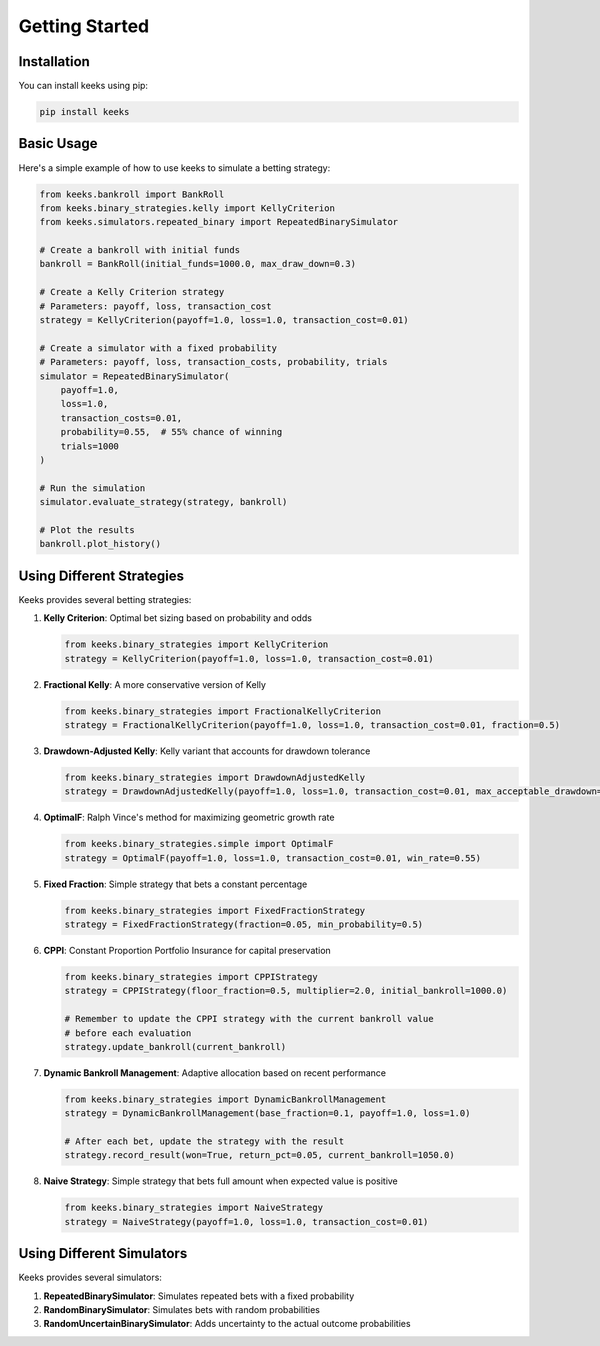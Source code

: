 Getting Started
===============

Installation
------------

You can install keeks using pip:

.. code-block:: bash

    pip install keeks

Basic Usage
-----------

Here's a simple example of how to use keeks to simulate a betting strategy:

.. code-block:: python

    from keeks.bankroll import BankRoll
    from keeks.binary_strategies.kelly import KellyCriterion
    from keeks.simulators.repeated_binary import RepeatedBinarySimulator

    # Create a bankroll with initial funds
    bankroll = BankRoll(initial_funds=1000.0, max_draw_down=0.3)

    # Create a Kelly Criterion strategy
    # Parameters: payoff, loss, transaction_cost
    strategy = KellyCriterion(payoff=1.0, loss=1.0, transaction_cost=0.01)

    # Create a simulator with a fixed probability
    # Parameters: payoff, loss, transaction_costs, probability, trials
    simulator = RepeatedBinarySimulator(
        payoff=1.0, 
        loss=1.0, 
        transaction_costs=0.01, 
        probability=0.55,  # 55% chance of winning
        trials=1000
    )

    # Run the simulation
    simulator.evaluate_strategy(strategy, bankroll)

    # Plot the results
    bankroll.plot_history()

Using Different Strategies
--------------------------

Keeks provides several betting strategies:

1. **Kelly Criterion**: Optimal bet sizing based on probability and odds
   
   .. code-block:: python
   
      from keeks.binary_strategies import KellyCriterion
      strategy = KellyCriterion(payoff=1.0, loss=1.0, transaction_cost=0.01)
   
2. **Fractional Kelly**: A more conservative version of Kelly
   
   .. code-block:: python
   
      from keeks.binary_strategies import FractionalKellyCriterion
      strategy = FractionalKellyCriterion(payoff=1.0, loss=1.0, transaction_cost=0.01, fraction=0.5)
   
3. **Drawdown-Adjusted Kelly**: Kelly variant that accounts for drawdown tolerance
   
   .. code-block:: python
   
      from keeks.binary_strategies import DrawdownAdjustedKelly
      strategy = DrawdownAdjustedKelly(payoff=1.0, loss=1.0, transaction_cost=0.01, max_acceptable_drawdown=0.2)
   
4. **OptimalF**: Ralph Vince's method for maximizing geometric growth rate
   
   .. code-block:: python
   
      from keeks.binary_strategies.simple import OptimalF
      strategy = OptimalF(payoff=1.0, loss=1.0, transaction_cost=0.01, win_rate=0.55)
   
5. **Fixed Fraction**: Simple strategy that bets a constant percentage
   
   .. code-block:: python
   
      from keeks.binary_strategies import FixedFractionStrategy
      strategy = FixedFractionStrategy(fraction=0.05, min_probability=0.5)
   
6. **CPPI**: Constant Proportion Portfolio Insurance for capital preservation
   
   .. code-block:: python
   
      from keeks.binary_strategies import CPPIStrategy
      strategy = CPPIStrategy(floor_fraction=0.5, multiplier=2.0, initial_bankroll=1000.0)
      
      # Remember to update the CPPI strategy with the current bankroll value
      # before each evaluation
      strategy.update_bankroll(current_bankroll)
   
7. **Dynamic Bankroll Management**: Adaptive allocation based on recent performance
   
   .. code-block:: python
   
      from keeks.binary_strategies import DynamicBankrollManagement
      strategy = DynamicBankrollManagement(base_fraction=0.1, payoff=1.0, loss=1.0)
      
      # After each bet, update the strategy with the result
      strategy.record_result(won=True, return_pct=0.05, current_bankroll=1050.0)
   
8. **Naive Strategy**: Simple strategy that bets full amount when expected value is positive
   
   .. code-block:: python
   
      from keeks.binary_strategies import NaiveStrategy
      strategy = NaiveStrategy(payoff=1.0, loss=1.0, transaction_cost=0.01)

Using Different Simulators
--------------------------

Keeks provides several simulators:

1. **RepeatedBinarySimulator**: Simulates repeated bets with a fixed probability
2. **RandomBinarySimulator**: Simulates bets with random probabilities
3. **RandomUncertainBinarySimulator**: Adds uncertainty to the actual outcome probabilities